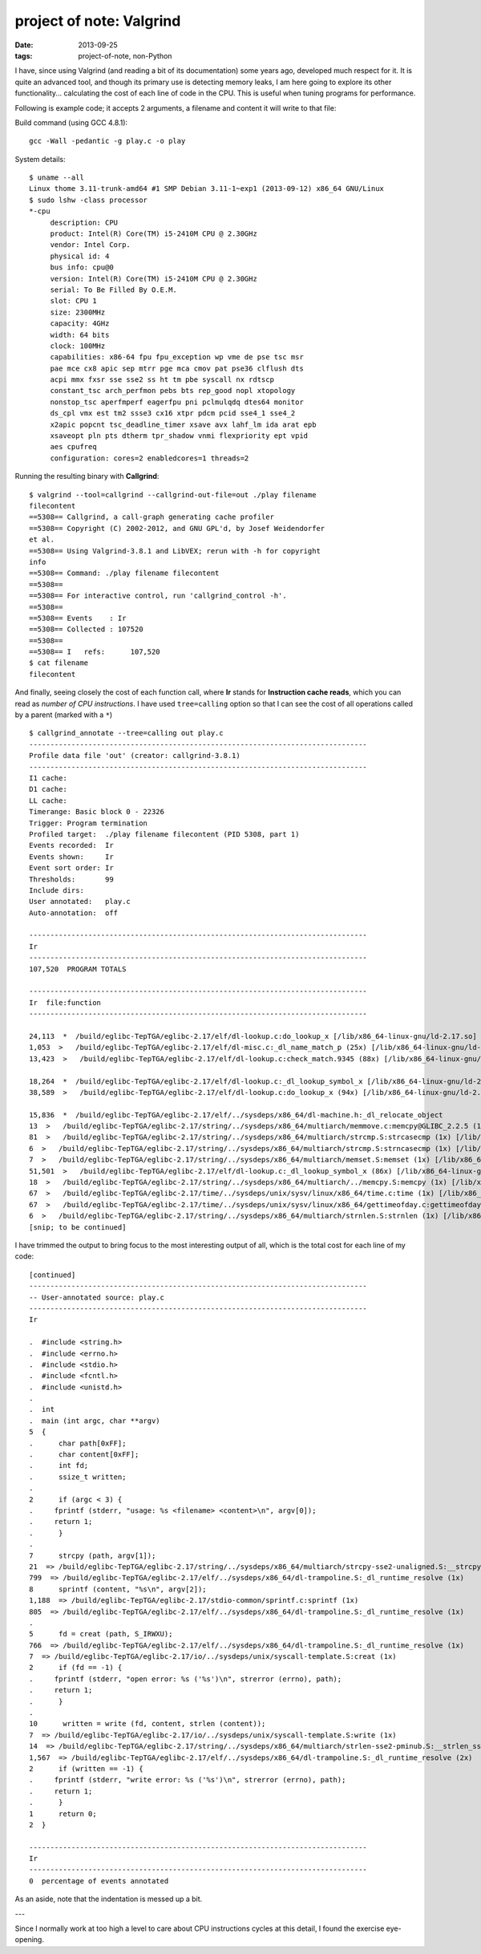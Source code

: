 project of note: Valgrind
=========================

:date: 2013-09-25
:tags: project-of-note, non-Python



I have, since using Valgrind (and reading a bit of its documentation)
some years ago, developed much respect for it. It is quite an advanced
tool, and though its primary use is detecting memory leaks, I am here
going to explore its other functionality... calculating the cost of
each line of code in the CPU. This is useful when tuning programs for
performance.

Following is example code; it accepts 2 arguments, a filename and
content it will write to that file:

.. code-block:: c
   :linenos:

  #include <string.h>
  #include <errno.h>
  #include <stdio.h>
  #include <fcntl.h>
  #include <unistd.h>

  int
  main (int argc, char **argv)
  {
      char path[0xFF];
      char content[0xFF];
      int fd;
      ssize_t written;

      if (argc < 3) {
          fprintf (stderr, "usage: %s <filename> <content>\n", argv[0]);
          return 1;
      }

      strcpy (path, argv[1]);
      sprintf (content, "%s\n", argv[2]);

      fd = creat (path, S_IRWXU);
      if (fd == -1) {
          fprintf (stderr, "open error: %s ('%s')\n", strerror (errno), path);
          return 1;
      }

      written = write (fd, content, strlen (content));
      if (written == -1) {
          fprintf (stderr, "write error: %s ('%s')\n", strerror (errno), path);
          return 1;
      }
      return 0;
  }

Build command (using GCC 4.8.1)::

   gcc -Wall -pedantic -g play.c -o play

System details::

  $ uname --all
  Linux thome 3.11-trunk-amd64 #1 SMP Debian 3.11-1~exp1 (2013-09-12) x86_64 GNU/Linux
  $ sudo lshw -class processor
  *-cpu
       description: CPU
       product: Intel(R) Core(TM) i5-2410M CPU @ 2.30GHz
       vendor: Intel Corp.
       physical id: 4
       bus info: cpu@0
       version: Intel(R) Core(TM) i5-2410M CPU @ 2.30GHz
       serial: To Be Filled By O.E.M.
       slot: CPU 1
       size: 2300MHz
       capacity: 4GHz
       width: 64 bits
       clock: 100MHz
       capabilities: x86-64 fpu fpu_exception wp vme de pse tsc msr
       pae mce cx8 apic sep mtrr pge mca cmov pat pse36 clflush dts
       acpi mmx fxsr sse sse2 ss ht tm pbe syscall nx rdtscp
       constant_tsc arch_perfmon pebs bts rep_good nopl xtopology
       nonstop_tsc aperfmperf eagerfpu pni pclmulqdq dtes64 monitor
       ds_cpl vmx est tm2 ssse3 cx16 xtpr pdcm pcid sse4_1 sse4_2
       x2apic popcnt tsc_deadline_timer xsave avx lahf_lm ida arat epb
       xsaveopt pln pts dtherm tpr_shadow vnmi flexpriority ept vpid
       aes cpufreq
       configuration: cores=2 enabledcores=1 threads=2

Running the resulting binary with **Callgrind**::

  $ valgrind --tool=callgrind --callgrind-out-file=out ./play filename
  filecontent
  ==5308== Callgrind, a call-graph generating cache profiler
  ==5308== Copyright (C) 2002-2012, and GNU GPL'd, by Josef Weidendorfer
  et al.
  ==5308== Using Valgrind-3.8.1 and LibVEX; rerun with -h for copyright
  info
  ==5308== Command: ./play filename filecontent
  ==5308== 
  ==5308== For interactive control, run 'callgrind_control -h'.
  ==5308== 
  ==5308== Events    : Ir
  ==5308== Collected : 107520
  ==5308== 
  ==5308== I   refs:      107,520
  $ cat filename 
  filecontent

And finally, seeing closely the cost of each function call, where
**Ir** stands for **Instruction cache reads**, which you can read as
*number of CPU instructions*. I have used ``tree=calling`` option so
that I can see the cost of all operations called by a parent (marked
with a ``*``) ::

  $ callgrind_annotate --tree=calling out play.c
  --------------------------------------------------------------------------------
  Profile data file 'out' (creator: callgrind-3.8.1)
  --------------------------------------------------------------------------------
  I1 cache: 
  D1 cache: 
  LL cache: 
  Timerange: Basic block 0 - 22326
  Trigger: Program termination
  Profiled target:  ./play filename filecontent (PID 5308, part 1)
  Events recorded:  Ir
  Events shown:     Ir
  Event sort order: Ir
  Thresholds:       99
  Include dirs:     
  User annotated:   play.c
  Auto-annotation:  off

  --------------------------------------------------------------------------------
  Ir 
  --------------------------------------------------------------------------------
  107,520  PROGRAM TOTALS

  --------------------------------------------------------------------------------
  Ir  file:function
  --------------------------------------------------------------------------------

  24,113  *  /build/eglibc-TepTGA/eglibc-2.17/elf/dl-lookup.c:do_lookup_x [/lib/x86_64-linux-gnu/ld-2.17.so]
  1,053  >   /build/eglibc-TepTGA/eglibc-2.17/elf/dl-misc.c:_dl_name_match_p (25x) [/lib/x86_64-linux-gnu/ld-2.17.so]
  13,423  >   /build/eglibc-TepTGA/eglibc-2.17/elf/dl-lookup.c:check_match.9345 (88x) [/lib/x86_64-linux-gnu/ld-2.17.so]

  18,264  *  /build/eglibc-TepTGA/eglibc-2.17/elf/dl-lookup.c:_dl_lookup_symbol_x [/lib/x86_64-linux-gnu/ld-2.17.so]
  38,589  >   /build/eglibc-TepTGA/eglibc-2.17/elf/dl-lookup.c:do_lookup_x (94x) [/lib/x86_64-linux-gnu/ld-2.17.so]

  15,836  *  /build/eglibc-TepTGA/eglibc-2.17/elf/../sysdeps/x86_64/dl-machine.h:_dl_relocate_object
  13  >   /build/eglibc-TepTGA/eglibc-2.17/string/../sysdeps/x86_64/multiarch/memmove.c:memcpy@GLIBC_2.2.5 (1x) [/lib/x86_64-linux-gnu/libc-2.17.so]
  81  >   /build/eglibc-TepTGA/eglibc-2.17/string/../sysdeps/x86_64/multiarch/strcmp.S:strcasecmp (1x) [/lib/x86_64-linux-gnu/libc-2.17.so]
  6  >   /build/eglibc-TepTGA/eglibc-2.17/string/../sysdeps/x86_64/multiarch/strcmp.S:strncasecmp (1x) [/lib/x86_64-linux-gnu/libc-2.17.so]
  7  >   /build/eglibc-TepTGA/eglibc-2.17/string/../sysdeps/x86_64/multiarch/memset.S:memset (1x) [/lib/x86_64-linux-gnu/libc-2.17.so]
  51,501  >   /build/eglibc-TepTGA/eglibc-2.17/elf/dl-lookup.c:_dl_lookup_symbol_x (86x) [/lib/x86_64-linux-gnu/ld-2.17.so]
  18  >   /build/eglibc-TepTGA/eglibc-2.17/string/../sysdeps/x86_64/multiarch/../memcpy.S:memcpy (1x) [/lib/x86_64-linux-gnu/ld-2.17.so]
  67  >   /build/eglibc-TepTGA/eglibc-2.17/time/../sysdeps/unix/sysv/linux/x86_64/time.c:time (1x) [/lib/x86_64-linux-gnu/libc-2.17.so]
  67  >   /build/eglibc-TepTGA/eglibc-2.17/time/../sysdeps/unix/sysv/linux/x86_64/gettimeofday.c:gettimeofday (1x) [/lib/x86_64-linux-gnu/libc-2.17.so]
  6  >   /build/eglibc-TepTGA/eglibc-2.17/string/../sysdeps/x86_64/multiarch/strnlen.S:strnlen (1x) [/lib/x86_64-linux-gnu/libc-2.17.so]
  [snip; to be continued]

I have trimmed the output to bring focus to the most interesting
output of all, which is the total cost for each line of my code::

  [continued]
  --------------------------------------------------------------------------------
  -- User-annotated source: play.c
  --------------------------------------------------------------------------------
  Ir 

  .  #include <string.h>
  .  #include <errno.h>
  .  #include <stdio.h>
  .  #include <fcntl.h>
  .  #include <unistd.h>
  .  
  .  int
  .  main (int argc, char **argv)
  5  {
  .      char path[0xFF];
  .      char content[0xFF];
  .      int fd;
  .      ssize_t written;
  .  
  2      if (argc < 3) {
  .  	fprintf (stderr, "usage: %s <filename> <content>\n", argv[0]);
  .  	return 1;
  .      }
  .  
  7      strcpy (path, argv[1]);
  21  => /build/eglibc-TepTGA/eglibc-2.17/string/../sysdeps/x86_64/multiarch/strcpy-sse2-unaligned.S:__strcpy_sse2_unaligned (1x)
  799  => /build/eglibc-TepTGA/eglibc-2.17/elf/../sysdeps/x86_64/dl-trampoline.S:_dl_runtime_resolve (1x)
  8      sprintf (content, "%s\n", argv[2]);
  1,188  => /build/eglibc-TepTGA/eglibc-2.17/stdio-common/sprintf.c:sprintf (1x)
  805  => /build/eglibc-TepTGA/eglibc-2.17/elf/../sysdeps/x86_64/dl-trampoline.S:_dl_runtime_resolve (1x)
  .  
  5      fd = creat (path, S_IRWXU);
  766  => /build/eglibc-TepTGA/eglibc-2.17/elf/../sysdeps/x86_64/dl-trampoline.S:_dl_runtime_resolve (1x)
  7  => /build/eglibc-TepTGA/eglibc-2.17/io/../sysdeps/unix/syscall-template.S:creat (1x)
  2      if (fd == -1) {
  .  	fprintf (stderr, "open error: %s ('%s')\n", strerror (errno), path);
  .  	return 1;
  .      }
  .  
  10      written = write (fd, content, strlen (content));
  7  => /build/eglibc-TepTGA/eglibc-2.17/io/../sysdeps/unix/syscall-template.S:write (1x)
  14  => /build/eglibc-TepTGA/eglibc-2.17/string/../sysdeps/x86_64/multiarch/strlen-sse2-pminub.S:__strlen_sse2_pminub (1x)
  1,567  => /build/eglibc-TepTGA/eglibc-2.17/elf/../sysdeps/x86_64/dl-trampoline.S:_dl_runtime_resolve (2x)
  2      if (written == -1) {
  .  	fprintf (stderr, "write error: %s ('%s')\n", strerror (errno), path);
  .  	return 1;
  .      }
  1      return 0;
  2  }

  --------------------------------------------------------------------------------
  Ir 
  --------------------------------------------------------------------------------
  0  percentage of events annotated

As an aside, note that the indentation is messed up a bit.

---

Since I normally work at too high a level to care about CPU
instructions cycles at this detail, I found the exercise eye-opening.
